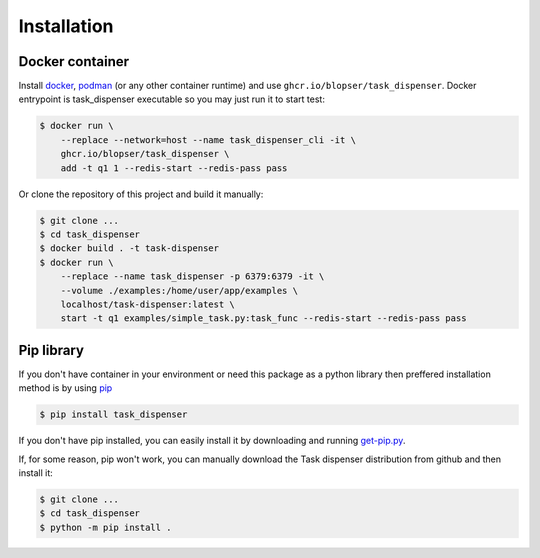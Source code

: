 Installation
============

Docker container
----------------

Install `docker <https://www.docker.com/products/overview>`_, `podman <https://podman.io/>`_ (or any other container runtime) and use ``ghcr.io/blopser/task_dispenser``. Docker entrypoint is task_dispenser executable so you may just run it to start test:

.. code-block:: console

   $ docker run \
       --replace --network=host --name task_dispenser_cli -it \
       ghcr.io/blopser/task_dispenser \
       add -t q1 1 --redis-start --redis-pass pass

Or clone the repository of this project and build it manually:

.. code-block:: console

   $ git clone ...
   $ cd task_dispenser
   $ docker build . -t task-dispenser
   $ docker run \
       --replace --name task_dispenser -p 6379:6379 -it \
       --volume ./examples:/home/user/app/examples \
       localhost/task-dispenser:latest \
       start -t q1 examples/simple_task.py:task_func --redis-start --redis-pass pass

Pip library
-----------

If you don't have container in your environment or need this package as a python library then preffered installation method is by using `pip <http://pypi.python.org/pypi/pip/>`_

.. code-block:: console

   $ pip install task_dispenser

If you don't have pip installed, you can easily install it by downloading and running `get-pip.py <https://bootstrap.pypa.io/get-pip.py>`_.

If, for some reason, pip won't work, you can manually download the Task dispenser distribution from github and then install it:

.. code-block:: console

   $ git clone ...
   $ cd task_dispenser
   $ python -m pip install .
